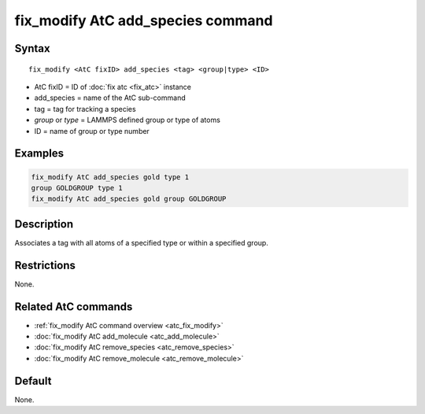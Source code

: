 .. index:: fix_modify AtC add_species

fix_modify AtC add_species command
==================================

Syntax
""""""

.. parsed-literal::

   fix_modify <AtC fixID> add_species <tag> <group|type> <ID>

* AtC fixID = ID of :doc:`fix atc <fix_atc>` instance
* add_species = name of the AtC sub-command
* tag = tag for tracking a species
* *group* or *type* = LAMMPS defined group or type of atoms
* ID = name of group or type number

Examples
""""""""

.. code-block:: LAMMPS

   fix_modify AtC add_species gold type 1
   group GOLDGROUP type 1
   fix_modify AtC add_species gold group GOLDGROUP

Description
"""""""""""

Associates a tag with all atoms of a specified type or within a specified group.

Restrictions
""""""""""""

None.

Related AtC commands
""""""""""""""""""""

- :ref:`fix_modify AtC command overview <atc_fix_modify>`
- :doc:`fix_modify AtC add_molecule <atc_add_molecule>`
- :doc:`fix_modify AtC remove_species <atc_remove_species>`
- :doc:`fix_modify AtC remove_molecule <atc_remove_molecule>`

Default
"""""""

None.
